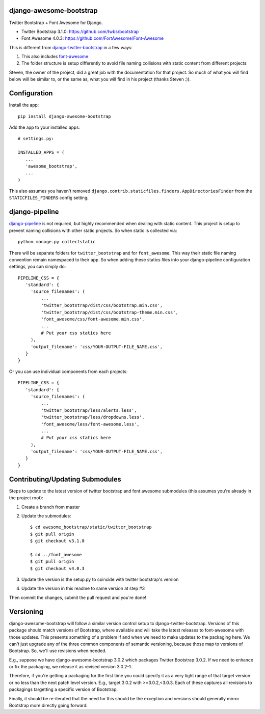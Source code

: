.. |version| image:: https://badge.fury.io/py/django-awesome-bootstrap.png
    :target: http://badge.fury.io/py/django-awesome-bootstrap
.. |downloads| image:: https://pypip.in/d/django-awesome-bootstrap/badge.png
    :target: https://crate.io/packages/django-awesome-bootstrap
.. |license| image:: https://pypip.in/license/django-awesome-bootstrap/badge.png
    :target: https://pypi.python.org/pypi/django-awesome-bootstrap/

|version| |downloads| |license|

django-awesome-bootstrap
========================
Twitter Bootstrap + Font Awesome for Django.

* Twitter Bootstrap 3.1.0: https://github.com/twbs/bootstrap
* Font Awesome 4.0.3: https://github.com/FortAwesome/Font-Awesome

This is different from `django-twitter-bootstrap <https://github.com/estebistec/django-twitter-bootstrap>`_ in a few ways:

#. This also includes `font-awesome <http://fontawesome.io/>`_
#. The folder structure is setup differently to avoid file naming collisions with static content from different projects

Steven, the owner of the project, did a great job with the documentation for that project.  So much of what you will find below will be similar to, or the same as, what you will find in his project (thanks Steven :)).

Configuration
=============
Install the app::

    pip install django-awesome-bootstrap

Add the app to your installed apps::

    # settings.py:
    
    INSTALLED_APPS = (
       ...
       'awesome_bootstrap',
       ...
    )

This also assumes you haven't removed ``django.contrib.staticfiles.finders.AppDirectoriesFinder`` from the ``STATICFILES_FINDERS`` config setting.

django-pipeline
===============
`django-pipeline <https://github.com/cyberdelia/django-pipeline>`_ is not required, but highly recommended when dealing with static content.  This project is setup to prevent naming collisions with other static projects.  So when static is collected via::

    python manage.py collectstatic

There will be separate folders for ``twitter_bootstrap`` and for ``font_awesome``.  This way their static file naming convention remain namespaced to their app.  So when adding these statics files into your django-pipeline configuration settings, you can simply do::

   PIPELINE_CSS = {
      'standard': {
        'source_filenames': (
            ...
            'twitter_bootstrap/dist/css/bootstrap.min.css',
            'twitter_bootstrap/dist/css/bootstrap-theme.min.css',
            'font_awesome/css/font-awesome.min.css',
            ...
            # Put your css statics here
        ),
        'output_filename': 'css/YOUR-OUTPUT-FILE_NAME.css',
      }
   }
   
Or you can use individual components from each projects::

   PIPELINE_CSS = {
      'standard': {
        'source_filenames': (
            ...
            'twitter_bootstrap/less/alerts.less',
            'twitter_bootstrap/less/dropdowns.less',
            'font_awesome/less/font-awesome.less',
            ...
            # Put your css statics here               
        ),
        'output_filename': 'css/YOUR-OUTPUT-FILE_NAME.css',
      }
   }

Contributing/Updating Submodules
================================

Steps to update to the latest version of twitter bootstrap and font awesome submodules (this assumes you're already in the project root)::

1. Create a branch from master
2. Update the submodules::

    $ cd awesome_bootstrap/static/twitter_bootstrap
    $ git pull origin
    $ git checkout v3.1.0
    
    $ cd ../font_awesome
    $ git pull origin
    $ git checkout v4.0.3

3. Update the version is the setup.py to coincide with twitter bootstrap's version
4. Update the version in this readme to same version at step #3

Then commit the changes, submit the pull request and you're done!

Versioning
==========

django-awesome-bootstrap will follow a similar version control setup to django-twitter-bootstrap. Versions of this package should match versions of Bootstrap, where available and will take the latest releases to font-awesome with those updates. This presents something of a problem if and when we need to make updates to the packaging here. We can't just upgrade any of the three common components of semantic versioning, because those map to versions of Bootstrap. So, we'll use revisions when needed.

E.g., suppose we have django-awesome-bootstrap 3.0.2 which packages Twitter Bootstrap 3.0.2. If we need to enhance or fix the packaging, we release it as revised version 3.0.2-1.

Therefore, if you're getting a packaging for the first time you could specify it as a very tight range of that target version or no less than the next patch level version. E.g., target 3.0.2 with >=3.0.2,<3.0.3. Each of these captures all revisions to packagings targetting a specific version of Bootstrap.

Finally, it should be re-iterated that the need for this should be the exception and versions should generally mirror Bootstrap more directly going forward.
